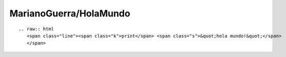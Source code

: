 
MarianoGuerra/HolaMundo
-----------------------

::

   .. raw:: html
      <span class="line"><span class="k">print</span> <span class="s">&quot;hola mundo!&quot;</span>
      </span>

